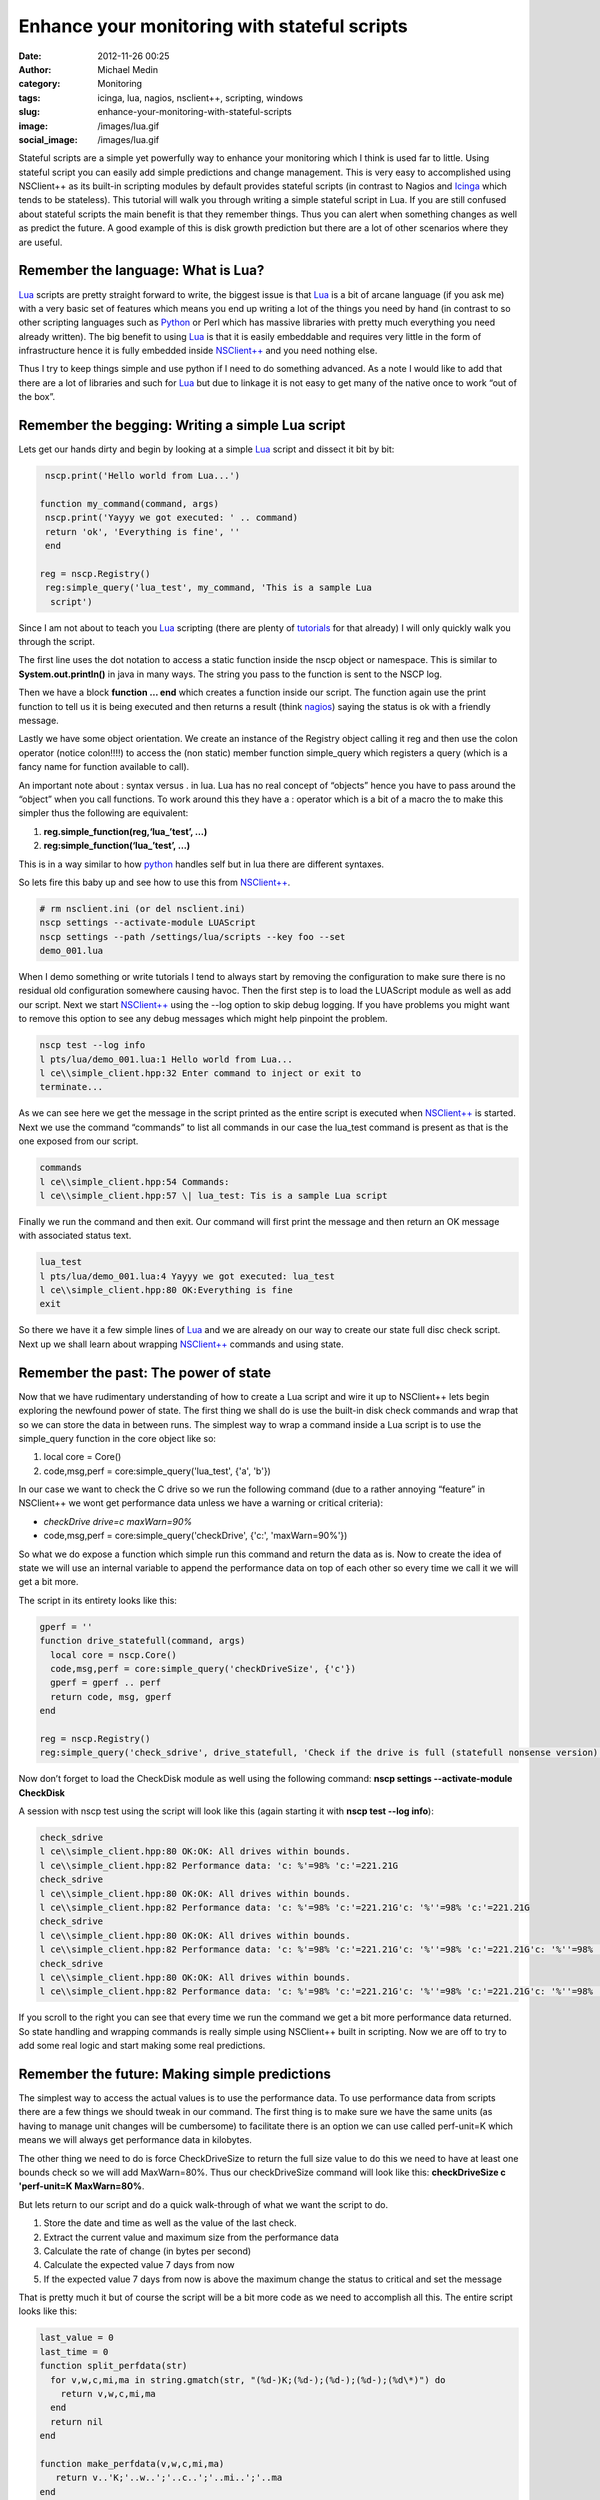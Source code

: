 Enhance your monitoring with stateful scripts
#############################################
:date: 2012-11-26 00:25
:author: Michael Medin
:category: Monitoring
:tags: icinga, lua, nagios, nsclient++, scripting, windows
:slug: enhance-your-monitoring-with-stateful-scripts
:image: /images/lua.gif
:social_image: /images/lua.gif

Stateful scripts are a simple yet powerfully way to enhance your
monitoring which I think is used far to little. Using stateful script
you can easily add simple predictions and change management. This is
very easy to accomplished using NSClient++ as its built-in scripting
modules by default provides stateful scripts (in contrast to Nagios and
`Icinga <https://www.icinga.org/>`__ which tends to be stateless). This
tutorial will walk you through writing a simple stateful script in Lua.
If you are still confused about stateful scripts the main benefit is
that they remember things. Thus you can alert when something changes as
well as predict the future. A good example of this is disk growth
prediction but there are a lot of other scenarios where they are useful.

.. PELICAN_END_SUMMARY

Remember the language: What is Lua?
-----------------------------------

`Lua <http://www.lua.org/>`__ scripts are pretty straight forward to
write, the biggest issue is that `Lua <http://www.lua.org/>`__ is a bit
of arcane language (if you ask me) with a very basic set of features
which means you end up writing a lot of the things you need by hand (in
contrast to so other scripting languages such as
`Python <http://www.python.org/>`__ or Perl which has massive libraries
with pretty much everything you need already written). The big benefit
to using `Lua <http://www.lua.org/>`__ is that it is easily embeddable
and requires very little in the form of infrastructure hence it is fully
embedded inside `NSClient++ <http://nsclient.org/>`__ and you need
nothing else.

Thus I try to keep things simple and use python if I need to do
something advanced. As a note I would like to add that there are a lot
of libraries and such for `Lua <http://www.lua.org/>`__ but due to
linkage it is not easy to get many of the native once to work “out of
the box”.

Remember the begging: Writing a simple Lua script
-------------------------------------------------

Lets get our hands dirty and begin by looking at a simple
`Lua <http://www.lua.org/>`__ script and dissect it bit by bit:

.. code-block:: lua

     nscp.print('Hello world from Lua...')
    
    function my_command(command, args)
     nscp.print('Yayyy we got executed: ' .. command)
     return 'ok', 'Everything is fine', ''
     end
    
    reg = nscp.Registry()
     reg:simple_query('lua_test', my_command, 'This is a sample Lua
      script')


Since I am not about to teach you `Lua <http://www.lua.org/>`__
scripting (there are plenty of
`tutorials <http://www.lua.org/docs.html>`__ for that already) I will
only quickly walk you through the script.

The first line uses the dot notation to access a static function inside
the nscp object or namespace. This is similar to
**System.out.println()** in java in many ways. The string you pass to
the function is sent to the NSCP log.

Then we have a block **function … end** which creates a function
inside our script. The function again use the print function to tell us
it is being executed and then returns a result (think
`nagios <http://www.nagios.org/>`__) saying the status is ok with a
friendly message.

Lastly we have some object orientation. We create an instance of the
Registry object calling it reg and then use the colon operator (notice
colon!!!!) to access the (non static) member function simple_query
which registers a query (which is a fancy name for function available to
call).

An important note about : syntax versus . in lua. Lua has no real
concept of “objects” hence you have to pass around the “object” when you
call functions. To work around this they have a : operator which is a
bit of a macro the to make this simpler thus the following are
equivalent:

#. **reg.simple_function(reg,‘lua_’test’, …)**
#. **reg:simple_function(‘lua_’test’, …)**

This is in a way similar to how `python <http://www.python.org/>`__
handles self but in lua there are different syntaxes.

So lets fire this baby up and see how to use this from
`NSClient++ <http://nsclient.org/>`__.

.. code-block:: bat

   # rm nsclient.ini (or del nsclient.ini)
   nscp settings --activate-module LUAScript
   nscp settings --path /settings/lua/scripts --key foo --set
   demo_001.lua


When I demo something or write tutorials I tend to always start by
removing the configuration to make sure there is no residual old
configuration somewhere causing havoc. Then the first step is to load
the LUAScript module as well as add our script. Next we start
`NSClient++ <http://nsclient.org/>`__ using the --log option to skip
debug logging. If you have problems you might want to remove this option
to see any debug messages which might help pinpoint the problem.

.. code-block:: text

   nscp test --log info
   l pts/lua/demo_001.lua:1 Hello world from Lua...
   l ce\\simple_client.hpp:32 Enter command to inject or exit to
   terminate...


As we can see here we get the message in the script printed as the
entire script is executed when `NSClient++ <http://nsclient.org/>`__ is
started. Next we use the command “commands” to list all commands in our
case the lua_test command is present as that is the one exposed from
our script.

.. code-block:: text

   commands
   l ce\\simple_client.hpp:54 Commands:
   l ce\\simple_client.hpp:57 \| lua_test: Tis is a sample Lua script


Finally we run the command and then exit. Our command will first print
the message and then return an OK message with associated status text.

.. code-block:: text

   lua_test
   l pts/lua/demo_001.lua:4 Yayyy we got executed: lua_test
   l ce\\simple_client.hpp:80 OK:Everything is fine
   exit


So there we have it a few simple lines of `Lua <http://www.lua.org/>`__
and we are already on our way to create our state full disc check
script. Next up we shall learn about wrapping
`NSClient++ <http://nsclient.org/>`__ commands and using state.

Remember the past: The power of state
-------------------------------------

Now that we have rudimentary understanding of how to create a Lua script
and wire it up to NSClient++ lets begin exploring the newfound power of
state. The first thing we shall do is use the built-in disk check
commands and wrap that so we can store the data in between runs. The
simplest way to wrap a command inside a Lua script is to use the
simple_query function in the core object like so:

#. local core = Core()
#. code,msg,perf = core:simple_query('lua_test', {'a', 'b'})

In our case we want to check the C drive so we run the following command
(due to a rather annoying “feature” in NSClient++ we wont get
performance data unless we have a warning or critical criteria):

-  *checkDrive drive=c maxWarn=90%*
-  code,msg,perf = core:simple_query('checkDrive', {'c:',
   'maxWarn=90%'})

So what we do expose a function which simple run this command and return
the data as is. Now to create the idea of state we will use an internal
variable to append the performance data on top of each other so every
time we call it we will get a bit more.

The script in its entirety looks like this:

.. code-block:: lua

   gperf = ''
   function drive_statefull(command, args)
     local core = nscp.Core()
     code,msg,perf = core:simple_query('checkDriveSize', {'c'})
     gperf = gperf .. perf
     return code, msg, gperf
   end
   
   reg = nscp.Registry()
   reg:simple_query('check_sdrive', drive_statefull, 'Check if the drive is full (statefull nonsense version)')


Now don’t forget to load the CheckDisk module as well using the
following command: **nscp settings --activate-module CheckDisk**

A session with nscp test using the script will look like this (again
starting it with **nscp test --log info**):

.. code-block:: text

   check_sdrive
   l ce\\simple_client.hpp:80 OK:OK: All drives within bounds.
   l ce\\simple_client.hpp:82 Performance data: 'c: %'=98% 'c:'=221.21G
   check_sdrive
   l ce\\simple_client.hpp:80 OK:OK: All drives within bounds.
   l ce\\simple_client.hpp:82 Performance data: 'c: %'=98% 'c:'=221.21G'c: '%''=98% 'c:'=221.21G
   check_sdrive
   l ce\\simple_client.hpp:80 OK:OK: All drives within bounds.
   l ce\\simple_client.hpp:82 Performance data: 'c: %'=98% 'c:'=221.21G'c: '%''=98% 'c:'=221.21G'c: '%''=98% 'c:'=221.21G
   check_sdrive
   l ce\\simple_client.hpp:80 OK:OK: All drives within bounds.
   l ce\\simple_client.hpp:82 Performance data: 'c: %'=98% 'c:'=221.21G'c: '%''=98% 'c:'=221.21G'c: '%''=98% 'c:'=221.21G'c: '%''=98% 'c:'=221.21G


If you scroll to the right you can see that every time we run the
command we get a bit more performance data returned. So state handling
and wrapping commands is really simple using NSClient++ built in
scripting. Now we are off to try to add some real logic and start making
some real predictions.

Remember the future: Making simple predictions
----------------------------------------------

The simplest way to access the actual values is to use the performance
data. To use performance data from scripts there are a few things we
should tweak in our command. The first thing is to make sure we have the
same units (as having to manage unit changes will be cumbersome) to
facilitate there is an option we can use called perf-unit=K which means
we will always get performance data in kilobytes.

The other thing we need to do is force CheckDriveSize to return the full
size value to do this we need to have at least one bounds check so we
will add MaxWarn=80%. Thus our checkDriveSize command will look like
this: **checkDriveSize c 'perf-unit=K MaxWarn=80%**.

But lets return to our script and do a quick walk-through of what we
want the script to do.

#. Store the date and time as well as the value of the last check.
#. Extract the current value and maximum size from the performance data
#. Calculate the rate of change (in bytes per second)
#. Calculate the expected value 7 days from now
#. If the expected value 7 days from now is above the maximum change the
   status to critical and set the message

That is pretty much it but of course the script will be a bit more code
as we need to accomplish all this. The entire script looks like this:

.. code-block:: lua

   last_value = 0
   last_time = 0
   function split_perfdata(str)
     for v,w,c,mi,ma in string.gmatch(str, "(%d-)K;(%d-);(%d-);(%d-);(%d\*)") do
       return v,w,c,mi,ma
     end
     return nil
   end
   
   function make_perfdata(v,w,c,mi,ma)
      return v..'K;'..w..';'..c..';'..mi..';'..ma
   end
    
   function drive_statefull(command, args)
     -- Reset all variables to default values
     value = 0
     delta = 0
     change = 0
     extra_perf = ''
     time = os.time()
     -- Execute drive check command
     local core = nscp.Core()
     code,msg,perf = core:simple_query('checkDriveSize', {'c', 'perf-unit=K', 'MaxWarn=80%'})
     -- Extract all (for simplicity we support only one)
       for k,d in string.gmatch(perf, "'?(.-)'?=([%d;K%%]\*) ?") do
       if not string.find(k, '%%') then
         v,w,c,mi,ma = split_perfdata(d)
         value = v\*1024
         max = ma\*1024
       end
     end
     -- If we have values: Check values and caluclate rates
     if value ~= 0 and last_value ~= 0 then
       change = (value - last_value)
       duration = time-last_time
       nscp.print('Change: '..change .. ', Duration: '..duration)
       if change ~= 0 and duration ~= 0 then
         delta = math.floor(change / duration)
         -- caluclate predicated value one week from now and create perf data predicted_value = value + (delta\*7\*24\*60\*60)
         extra_perf = " 'c: +7d'=" .. make_perfdata(math.floor(predicted_value/1024),0,0,0,math.floor(max/1024))
         if predicted_value > max then
           code = 'crit'
           msg = 'We expect to be full in a week'
           end
         end
       end
       -- If we have a new value update "last value"
       if value > 0 then
         last_value = value
         last_time = time
       end
       return code, msg, perf .. extra_perf
     end
    
    reg = nscp.Registry()
    reg:simple_query('check_sdrive', drive_statefull, 'Check if the drive is full')

So there we have it amazing magic to warn if the disk will become full
in the next seven days. Now this is a very crude script and not very
useful in the real world but more about that in the next section.

Remember perfection: My script sucks!
-------------------------------------

This script has several critical flaws and the most obvious one is that
if we run this check every 5 minutes we will only use the last 5 minutes
as basis for our prognosis this is rather crude as if we temporarily get
a lot of disk activity during this period we will erroneously report
that it will be full in 7 days. A better approach would be to use a
normalized value over the last 24 hours or something along those lines.

Another problem is that we have hard-coded this to work only with the C
drive. And worse is we can't even handle more than one drive currently.

Neither do we accept any arguments so the boundaries are fixed currently
at 80% as well as 100%.

Finally this script could easily be used for checking other metrics as
well by making the command configurable.

But the aide here is to introduce stateful scripts not create miles and
miles of Lua code. So I have tried to keep this as simple as possible.
The idea is to follow up with a new tutorial in the future which show
cases some more advanced features of both Lua and NSClient++ such as
using libraries, reading configuration as well as some other nifty
features.

**But hopefully I have wetted your appetite a bit and hopefully you
have enough information here to start creating some stateful scripts of
you own!**

.. |lua| image:: /images/lua_thumb.gif
   :target: /images/lua.gif
